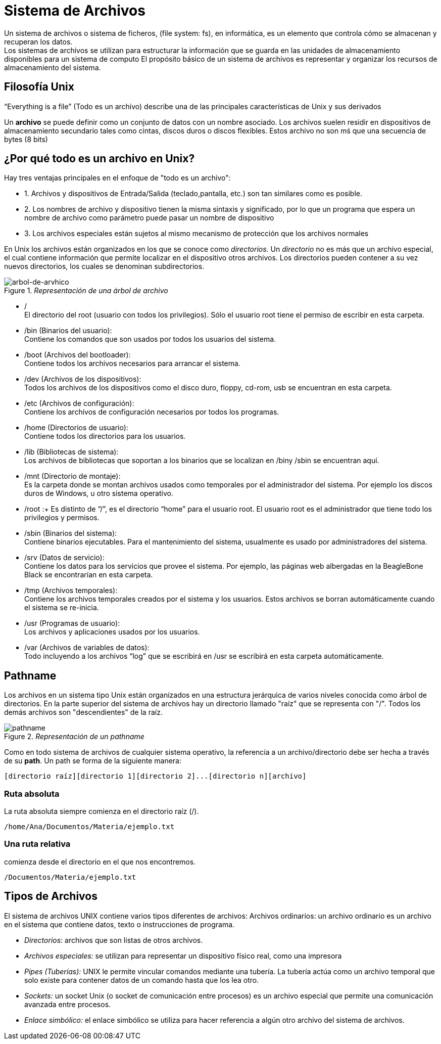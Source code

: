 = Sistema de Archivos

Un sistema de archivos o sistema de ficheros, (file system: fs), en informática, es un elemento que controla cómo se almacenan y recuperan los datos. + 
Los sistemas de archivos se utilizan para estructurar la información que se guarda en las unidades de almacenamiento disponibles para un sistema de computo 
El propósito básico de un sistema de archivos es representar y organizar los recursos de almacenamiento del sistema.


== Filosofía Unix
“Everything is a file” (Todo es un archivo) describe una de las principales características de Unix y sus derivados

Un *archivo* se puede definir como un conjunto de datos con un nombre asociado. Los archivos suelen residir en dispositivos de almacenamiento secundario tales como cintas, discos duros o discos flexibles. Estos archivo no son mś que una secuencia de bytes (8 bits)

== ¿Por qué todo es un archivo en Unix?

Hay tres ventajas principales en el enfoque de "todo es un archivo":

* 1. Archivos y dispositivos de Entrada/Salida (teclado,pantalla, etc.) son tan similares como es posible.

* 2. Los nombres de archivo y dispositivo tienen la misma sintaxis y significado, por lo que un programa que espera un nombre de archivo como parámetro puede pasar un nombre de dispositivo

* 3. Los archivos especiales están sujetos al mismo mecanismo de protección que los archivos normales 

En Unix los archivos están organizados en los que se conoce como _directorios_. Un _directorio_ no es más que un archivo especial, el cual contiene información que permite localizar en el dispositivo otros archivos. Los directorios pueden contener a su vez nuevos directorios, los cuales se denominan subdirectorios.

//image::filesystem/pathname.png["arbol-de-archivo"]

._Representación de una árbol de archivo_ 
image::usuarios/passwd.png["arbol-de-arvhico"]

• / +
El directorio del root (usuario con todos los privilegios). Sólo el usuario root tiene el permiso de escribir en esta carpeta.
• /bin (Binarios del usuario): + 
Contiene los comandos que son usados por todos los usuarios del sistema.
• /boot (Archivos del bootloader): +
Contiene todos los archivos necesarios para arrancar el sistema.
• /dev (Archivos de los dispositivos): +
Todos los archivos de los dispositivos como el disco duro, floppy, cd-rom, usb se encuentran en esta carpeta.
• /etc (Archivos de configuración): +
Contiene los archivos de configuración necesarios por todos los programas.
 • /home (Directorios de usuario): +
Contiene  todos los directorios para los usuarios.
• /lib (Bibliotecas de sistema): +
Los archivos de bibliotecas que soportan a los binarios que se localizan en /biny /sbin se encuentran aquí.
• /mnt (Directorio de montaje): +
Es la carpeta donde se montan archivos usados como temporales por el administrador del sistema. Por ejemplo los discos duros de Windows, u otro sistema operativo.
• /root :+
Es distinto de “/”, es el directorio “home” para el usuario root. El usuario root es el administrador que tiene todo los privilegios y permisos.
• /sbin (Binarios del sistema): +
Contiene binarios ejecutables. Para el mantenimiento del sistema, usualmente es usado por administradores del sistema.
• /srv (Datos de servicio): +
Contiene los datos para los servicios que provee el sistema. Por ejemplo, las páginas web albergadas en la BeagleBone Black se encontrarían en esta carpeta.
• /tmp (Archivos temporales): +
Contiene los archivos temporales creados por el sistema y los usuarios. Estos archivos se borran automáticamente cuando el sistema se re-inicia.
• /usr (Programas de usuario): +
Los archivos y aplicaciones usados por los usuarios.
• /var (Archivos de variables de datos): +
Todo incluyendo a los archivos “log” que se escribirá en /usr se escribirá en esta carpeta automáticamente.

== Pathname
Los archivos en un sistema tipo Unix están organizados en una estructura jerárquica de varios niveles conocida como árbol de directorios. En la parte superior del sistema de archivos hay un directorio llamado "raíz" que se representa con "/". Todos los demás archivos son "descendientes" de la raíz.

._Representación de un pathname_ 
image::usuarios/passwd.png["pathname"]

Como en todo sistema de archivos de cualquier sistema operativo, la referencia a un archivo/directorio debe ser hecha a través de su *path*. Un path se forma de la siguiente manera:

----
[directorio raíz][directorio 1][directorio 2]...[directorio n][archivo]
----

=== Ruta absoluta
La ruta absoluta siempre comienza en el directorio raíz (/). 

----
/home/Ana/Documentos/Materia/ejemplo.txt
----

=== Una ruta relativa 
comienza desde el directorio en el que nos encontremos. 

----
/Documentos/Materia/ejemplo.txt
----

== Tipos de Archivos

El sistema de archivos UNIX contiene varios tipos diferentes de archivos:
Archivos ordinarios: un archivo ordinario es un archivo en el sistema que contiene datos, texto o instrucciones de programa.

* _Directorios:_ archivos que son listas de otros archivos.

* _Archivos especiales:_ se utilizan para representar un dispositivo físico real, como una impresora

* _Pipes (Tuberías):_ UNIX le permite vincular comandos mediante una tubería. La tubería actúa como un archivo temporal que solo existe para contener datos de un comando hasta que los lea otro.

* _Sockets:_ un socket Unix (o socket de comunicación entre procesos) es un archivo especial que permite una comunicación avanzada entre procesos.

* _Enlace simbólico:_ el enlace simbólico se utiliza para hacer referencia a algún otro archivo del sistema de archivos.

